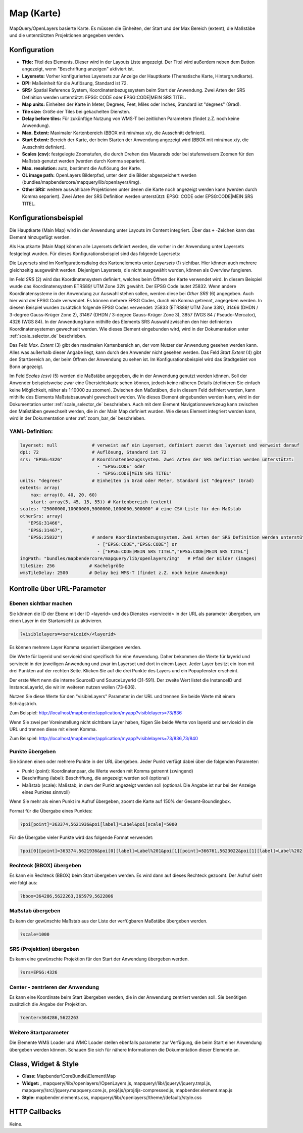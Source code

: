.. _map_de:

Map (Karte)
***********

MapQuery/OpenLayers basierte Karte.
Es müssen die Einheiten, der Start und der Max Bereich (extent), die Maßstäbe und die unterstützten Projektionen angegeben werden.

.. image:: ../../../figures/de/map.png
     :scale: 80

Konfiguration
=============

.. image:: ../../../figures/de/map_dialog.png
     :scale: 80

* **Title:** Titel des Elements. Dieser wird in der Layouts Liste angezeigt. Der Titel wird außerdem neben dem Button angezeigt, wenn "Beschriftung anzeigen" aktiviert ist.
* **Layersets:** Vorher konfiguriertes Layersets zur Anzeige der Hauptkarte (Thematische Karte, Hintergrundkarte).
* **DPI:** Maßeinheit für die Auflösung, Standard ist 72.
* **SRS:** Spatial Reference System, Koordinatenbezugssystem beim Start der Anwendung. Zwei Arten der SRS Definition werden unterstützt: EPSG: CODE oder EPSG:CODE|MEIN SRS TITEL.
* **Map units:** Einheiten der Karte in Meter, Degrees, Feet, Miles oder Inches, Standard ist "degrees" (Grad).
* **Tile size:** Größe der Tiles bei gekachelten Diensten.
* **Delay before tiles:** Für zukünftige Nutzung von WMS-T bei zeitlichen Parametern (findet z.Z. noch keine Anwendung).
* **Max. Extent:** Maximaler Kartenbereich (BBOX mit min/max x/y, die Ausschnitt definiert).
* **Start Extent:** Bereich der Karte, der beim Starten der Anwendung angezeigt wird (BBOX mit min/max x/y, die Ausschnitt definiert).
* **Scales (csv):** festgelegte Zoomstufen, die durch Drehen des Mausrads oder bei stufenweisem Zoomen für den Maßstab genutzt werden (werden durch Komma separiert).
* **Max. resolution:** auto, bestimmt die Auflösung der Karte.
* **OL image path:** OpenLayers Bilderpfad, unter dem die Bilder abgespeichert werden (bundles/mapbendercore/mapquery/lib/openlayers/img).
* **Other SRS:** weitere auswählbare Projektionen unter denen die Karte noch angezeigt werden kann (werden durch Komma separiert). Zwei Arten der SRS Definition werden unterstützt: EPSG: CODE oder EPSG:CODE|MEIN SRS TITEL.


Konfigurationsbeispiel
======================

Die Hauptkarte (Main Map) wird in der Anwendung unter Layouts im Content integriert. Über das ``+`` -Zeichen kann das Element hinzugefügt werden.

.. image:: ../../../figures/de/add_content.png
     :scale: 80

Als Hauptkarte (Main Map) können alle Layersets definiert werden, die vorher in der Anwendung unter Layersets festgelegt wurden. Für dieses Konfigurationsbeispiel sind das folgende Layersets:

.. image:: ../../../figures/de/map_example_layersets.png
     :scale: 80

Die Layersets sind im Konfigurationsdialog des Kartenelements unter *Layersets* (1) sichtbar. Hier können auch mehrere gleichzeitig ausgewählt werden. Diejenigen Layersets, die nicht ausgewählt wurden, können als Overview fungieren.

.. image:: ../../../figures/de/map_example_dialog.png
     :scale: 80

Im Feld *SRS* (2) wird das Koordinatensystem definiert, welches beim Öffnen der Karte verwendet wird. In diesem Beispiel wurde das Koordinatensystem ETRS89/ UTM Zone 32N gewählt. Der EPSG Code lautet 25832. Wenn andere Koordinatensysteme in der Anwendung zur Auswahl stehen sollen, werden diese bei *Other SRS* (6) angegeben. Auch hier wird der EPSG Code verwendet. Es können mehrere EPSG Codes, durch ein Komma getrennt, angegeben werden. In diesem Beispiel wurden zusätzlich folgende EPSG Codes verwendet: 25833 (ETRS89/ UTM Zone 33N), 31466 (DHDN / 3-degree Gauss-Krüger Zone 2), 31467 (DHDN / 3-degree Gauss-Krüger Zone 3), 3857 (WGS 84 / Pseudo-Mercator), 4326 (WGS 84). In der Anwendung kann mithilfe des Elements SRS Auswahl zwischen den hier definierten Koordinatensystemen gewechselt werden. Wie dieses Element eingebunden wird, wird in der Dokumentation unter :ref:`scale_selector_de` beschrieben.

Das Feld *Max. Extent* (3) gibt den maximalen Kartenbereich an, der vom Nutzer der Anwendung gesehen werden kann. Alles was außerhalb dieser Angabe liegt, kann durch den Anwender nicht gesehen werden. Das Feld *Start Extent* (4) gibt den Startbereich an, der beim Öffnen der Anwendung zu sehen ist. Im Konfigurationsbeispiel wird das Stadtgebiet von Bonn angezeigt.

Im Feld *Scales (csv)* (5) werden die Maßstäbe angegeben, die in der Anwendung genutzt werden können. Soll der Anwender beispielsweise zwar eine Übersichtskarte sehen können, jedoch keine näheren Details (definieren Sie einfach keine Möglichkeit, näher als 1:10000 zu zoomen). Zwischen den Maßstäben, die in diesem Feld definiert werden, kann mithilfe des Elements Maßstabsauswahl gewechselt werden. Wie dieses Element eingebunden werden kann, wird in der Dokumentation unter :ref:`scale_selector_de` beschrieben. Auch mit dem Element Navigationswerkzeug kann zwischen den Maßstäben gewechselt werden, die in der Main Map definiert wurden. Wie dieses Element integriert werden kann, wird in der Dokumentation unter :ref:`zoom_bar_de` beschrieben.

YAML-Definition:
----------------

.. code-block:: yaml

   layerset: null             # verweist auf ein Layerset, definiert zuerst das layerset und verweist darauf
   dpi: 72                    # Auflösung, Standard ist 72
   srs: "EPSG:4326"           # Koordinatenbezugssystem. Zwei Arten der SRS Definition werden unterstützt:
                                - "EPSG:CODE" oder
                                - "EPSG:CODE|MEIN SRS TITEL"
   units: "degrees"           # Einheiten in Grad oder Meter, Standard ist "degrees" (Grad)
   extents: array(
       max: array(0, 40, 20, 60) 
       start: array(5, 45, 15, 55)) # Kartenbereich (extent)
   scales: "25000000,10000000,5000000,1000000,500000" # eine CSV-Liste für den Maßstab
   otherSrs: array(
      "EPSG:31466",
      "EPSG:31467",
      "EPSG:25832")           # andere Koordinatenbezugssystem. Zwei Arten der SRS Definition werden unterstützt:
                                - ["EPSG:CODE","EPSG:CODE"] or
                                - ["EPSG:CODE|MEIN SRS TITEL","EPSG:CODE|MEIN SRS TITEL"]
   imgPath: "bundles/mapbendercore/mapquery/lib/openlayers/img"   # Pfad der Bilder (images)
   tileSize: 256             # Kachelgröße
   wmsTileDelay: 2500        # Delay bei WMS-T (findet z.Z. noch keine Anwendung)



Kontrolle über URL-Parameter
============================

Ebenen sichtbar machen
----------------------

Sie können die ID der Ebene mit der ID <layerid> und des Dienstes <serviceid> in der URL als parameter übergeben, um einen Layer in der Startansicht zu aktivieren.

.. code-block:: php

  ?visiblelayers=<serviceid>/<layerid>


Es können mehrere Layer Komma separiert übergeben werden.

Die Werte für layerid und serviceid sind spezifisch für eine
Anwendung. Daher bekommen die Werte für layerid und serviceid in der
jeweiligen Anwendung und zwar im Layerset und dort in einem Layer. Jeder
Layer besitzt ein Icon mit drei Punkten auf der rechten Seite. Klicken Sie
auf die drei Punkte des Layers und ein Popupfenster erscheint.

.. image:: ../../../figures/wms_instance_layer_id.png
     :scale: 80

Der erste Wert nenn die interne SourceID und SourceLayerId (31-591). Der
zweite Wert listet die InstanceID und InstanceLayerId, die wir im weiteren
nutzen wollen (73-836).

Nutzen Sie diese Werte für den "visibleLayers" Parameter in der URL und
trennen Sie beide Werte mit einem Schrägstrich.

Zum Beispiel: http://localhost/mapbender/application/myapp?visiblelayers=73/836

Wenn Sie zwei per Voreinstellung nicht sichtbare Layer haben, fügen Sie
beide Werte von layerid und serviceid in die URL und trennen diese mit einem Komma.

Zum Beispiel: http://localhost/mapbender/application/myapp?visiblelayers=73/836,73/840



Punkte übergeben
----------------

Sie können einen oder mehrere Punkte in der URL übergeben. Jeder Punkt verfügt dabei über die folgenden Parameter:

- Punkt (point): Koordinatenpaar, die Werte werden mit Komma getrennt (zwingend)
- Beschriftung (label): Beschriftung, die angezeigt werden soll (optional)
- Maßstab (scale): Maßstab, in dem der Punkt angezeigt werden soll (optional. Die Angabe ist nur bei der Anzeige eines Punktes sinnvoll)

Wenn Sie mehr als einen Punkt im Aufruf übergeben, zoomt die Karte auf 150% der Gesamt-Boundingbox.

Format für die Übergabe eines Punktes:

.. code-block:: php

   ?poi[point]=363374,5621936&poi[label]=Label&poi[scale]=5000


Für die Übergabe vieler Punkte wird das folgende Format verwendet:

.. code-block:: php

   ?poi[0][point]=363374,5621936&poi[0][label]=Label%201&poi[1][point]=366761,5623022&poi[1][label]=Label%202


Rechteck (BBOX) übergeben
-------------------------

Es kann ein Rechteck (BBOX) beim Start übergeben werden. Es wird dann auf dieses Rechteck gezoomt. Der Aufruf sieht wie folgt aus:

.. code-block:: php

   ?bbox=364286,5622263,365979,5622806


Maßstab übergeben
-----------------

Es kann der gewünschte Maßstab aus der Liste der verfügbaren Maßstäbe übergeben werden.

.. code-block:: php

   ?scale=1000



SRS (Projektion) übergeben
--------------------------

Es kann eine gewünschte Projektion für den Start der Anwendung übergeben werden.

.. code-block:: php

   ?srs=EPSG:4326



Center - zentrieren der Anwendung
---------------------------------

Es kann eine Koordinate beim Start übergeben werden, die in der Anwendung zentriert werden soll. Sie benötigen zusätzlich die Angabe der Projektion.

.. code-block:: php

   ?center=364286,5622263


Weitere Startparameter
----------------------

Die Elemente WMS Loader und WMC Loader stellen ebenfalls parameter zur Verfügung, die beim Start einer Anwendung übergeben werden können. Schauen Sie sich für nähere Informationen die Dokumentation dieser Elemente an.



Class, Widget & Style
=====================

* **Class:** Mapbender\\CoreBundle\\Element\\Map
* **Widget:** , mapquery//lib//openlayers//OpenLayers.js, mapquery//lib//jquery//jquery.tmpl.js, mapquery//src//jquery.mapquery.core.js, proj4js//proj4js-compressed.js, mapbender.element.map.js
* **Style:** mapbender.elements.css, mapquery//lib//openlayers//theme//default//style.css

HTTP Callbacks
==============

Keine.
